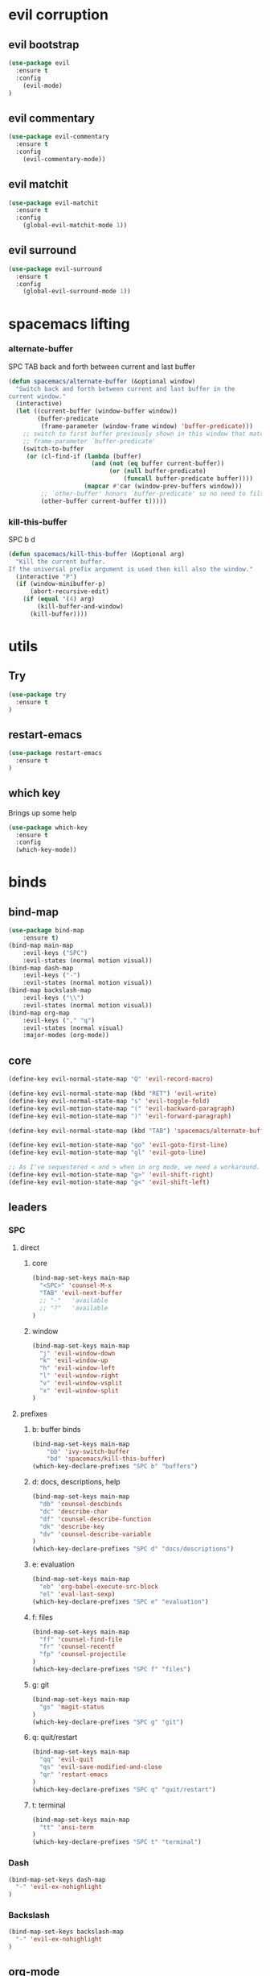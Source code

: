 #+STARTUP: overview
#+STARTUP: indent

* evil corruption
** evil bootstrap
#+BEGIN_SRC emacs-lisp
(use-package evil
  :ensure t
  :config
    (evil-mode)
)
#+END_SRC

** evil commentary
#+BEGIN_SRC emacs-lisp
(use-package evil-commentary
  :ensure t
  :config
    (evil-commentary-mode))
#+END_SRC

** evil matchit
#+BEGIN_SRC emacs-lisp
(use-package evil-matchit
  :ensure t
  :config
    (global-evil-matchit-mode 1))
#+END_SRC

** evil surround
#+BEGIN_SRC emacs-lisp
(use-package evil-surround
  :ensure t
  :config
    (global-evil-surround-mode 1))
#+END_SRC
* spacemacs lifting
*** alternate-buffer
SPC TAB
back and forth between current and last buffer

#+BEGIN_SRC emacs-lisp
(defun spacemacs/alternate-buffer (&optional window)
  "Switch back and forth between current and last buffer in the
current window."
  (interactive)
  (let ((current-buffer (window-buffer window))
        (buffer-predicate
         (frame-parameter (window-frame window) 'buffer-predicate)))
    ;; switch to first buffer previously shown in this window that matches
    ;; frame-parameter `buffer-predicate'
    (switch-to-buffer
     (or (cl-find-if (lambda (buffer)
                       (and (not (eq buffer current-buffer))
                            (or (null buffer-predicate)
                                (funcall buffer-predicate buffer))))
                     (mapcar #'car (window-prev-buffers window)))
         ;; `other-buffer' honors `buffer-predicate' so no need to filter
         (other-buffer current-buffer t)))))
#+END_SRC

*** kill-this-buffer
SPC b d
#+BEGIN_SRC emacs-lisp
(defun spacemacs/kill-this-buffer (&optional arg)
  "Kill the current buffer.
If the universal prefix argument is used then kill also the window."
  (interactive "P")
  (if (window-minibuffer-p)
      (abort-recursive-edit)
    (if (equal '(4) arg)
        (kill-buffer-and-window)
      (kill-buffer))))
#+END_SRC

* utils
** Try
#+BEGIN_SRC emacs-lisp
(use-package try
  :ensure t
)
#+END_SRC

** restart-emacs
#+BEGIN_SRC emacs-lisp
(use-package restart-emacs
  :ensure t
)
#+END_SRC

** which key
  Brings up some help
  #+BEGIN_SRC emacs-lisp
  (use-package which-key
	:ensure t 
	:config
	(which-key-mode))
  #+END_SRC

* binds
** bind-map
#+BEGIN_SRC emacs-lisp
(use-package bind-map
    :ensure t)
(bind-map main-map
    :evil-keys ("SPC")
    :evil-states (normal motion visual))
(bind-map dash-map
    :evil-keys ("-")
    :evil-states (normal motion visual))
(bind-map backslash-map
    :evil-keys ("\\")
    :evil-states (normal motion visual))
(bind-map org-map
    :evil-keys ("," "q")
    :evil-states (normal visual)
    :major-modes (org-mode))
#+END_SRC

** core
#+BEGIN_SRC emacs-lisp
(define-key evil-normal-state-map "Q" 'evil-record-macro)

(define-key evil-normal-state-map (kbd "RET") 'evil-write)
(define-key evil-normal-state-map "s" 'evil-toggle-fold)
(define-key evil-motion-state-map "(" 'evil-backward-paragraph)
(define-key evil-motion-state-map ")" 'evil-forward-paragraph)

(define-key evil-normal-state-map (kbd "TAB") 'spacemacs/alternate-buffer)

(define-key evil-motion-state-map "go" 'evil-goto-first-line)
(define-key evil-motion-state-map "gl" 'evil-goto-line)

;; As I've sequestered < and > when in org mode, we need a workaround.
(define-key evil-motion-state-map "g>" 'evil-shift-right)
(define-key evil-motion-state-map "g<" 'evil-shift-left)
#+END_SRC

** leaders
*** SPC
**** direct
***** core
#+BEGIN_SRC emacs-lisp
(bind-map-set-keys main-map
  "<SPC>" 'counsel-M-x
  "TAB" 'evil-next-buffer
  ;; "-"   'available
  ;; "?"   'available
)
#+END_SRC

***** window 
#+BEGIN_SRC emacs-lisp
(bind-map-set-keys main-map
  "j" 'evil-window-down
  "k" 'evil-window-up
  "h" 'evil-window-left
  "l" 'evil-window-right
  "v" 'evil-window-vsplit
  "x" 'evil-window-split
)
#+END_SRC

**** prefixes
***** b: buffer binds
#+BEGIN_SRC emacs-lisp
(bind-map-set-keys main-map
    "bb" 'ivy-switch-buffer
    "bd" 'spacemacs/kill-this-buffer)
(which-key-declare-prefixes "SPC b" "buffers")
#+END_SRC

***** d: docs, descriptions, help
#+BEGIN_SRC emacs-lisp
  (bind-map-set-keys main-map
    "db" 'counsel-descbinds
    "dc" 'describe-char
    "df" 'counsel-describe-function
    "dk" 'describe-key
    "dv" 'counsel-describe-variable
  )
  (which-key-declare-prefixes "SPC d" "docs/descriptions")
#+END_SRC

***** e: evaluation
#+BEGIN_SRC emacs-lisp
  (bind-map-set-keys main-map
    "eb" 'org-babel-execute-src-block
    "el" 'eval-last-sexp)
  (which-key-declare-prefixes "SPC e" "evaluation")
#+END_SRC

***** f: files
#+BEGIN_SRC emacs-lisp
(bind-map-set-keys main-map
  "ff" 'counsel-find-file
  "fr" 'counsel-recentf
  "fp" 'counsel-projectile
)
(which-key-declare-prefixes "SPC f" "files")
#+END_SRC

***** g: git
#+BEGIN_SRC emacs-lisp
(bind-map-set-keys main-map
  "gs" 'magit-status
)
(which-key-declare-prefixes "SPC g" "git")
#+END_SRC

***** q: quit/restart
#+BEGIN_SRC emacs-lisp
(bind-map-set-keys main-map
  "qq" 'evil-quit
  "qs" 'evil-save-modified-and-close
  "qr" 'restart-emacs
)
(which-key-declare-prefixes "SPC q" "quit/restart")
#+END_SRC

***** t: terminal
#+BEGIN_SRC emacs-lisp
(bind-map-set-keys main-map
  "tt" 'ansi-term
)
(which-key-declare-prefixes "SPC t" "terminal")
#+END_SRC

*** Dash
#+BEGIN_SRC emacs-lisp
(bind-map-set-keys dash-map
  "-" 'evil-ex-nohighlight
)
#+END_SRC

*** Backslash
#+BEGIN_SRC emacs-lisp
(bind-map-set-keys backslash-map
  "-" 'evil-ex-nohighlight
)
#+END_SRC

** org-mode
**** local fixes
#+BEGIN_SRC emacs-lisp
(evil-define-key 'normal org-mode-map (kbd "TAB") 'spacemacs/alternate-buffer)
(when (display-graphic-p)
  (evil-define-key 'normal org-mode-map (kbd "<tab>") 'spacemacs/alternate-buffer)
)

(evil-define-key 'normal org-mode-map (kbd "RET") 'evil-write)

(evil-define-key 'normal org-mode-map "<" 'org-do-promote)
(evil-define-key 'normal org-mode-map ">" 'org-do-demote)
  #+END_SRC

**** local leader
***** movement
#+BEGIN_SRC emacs-lisp
(bind-map-set-keys org-map
  ;; movement
  "u" 'outline-previous-visible-heading
  "h" 'outline-up-heading
  "k" 'org-backward-heading-same-level
  "j" 'org-forward-heading-same-level
  "l" 'outline-next-visible-heading
)
#+END_SRC

***** zoom / visualization
#+BEGIN_SRC emacs-lisp
(bind-map-set-keys org-map
  "zi" 'org-narrow-to-subtree
  "zo" 'widen
)
(which-key-declare-prefixes ", z" "org zoom")
(which-key-declare-prefixes "q z" "org zoom")
#+END_SRC

***** subtree commands
#+BEGIN_SRC emacs-lisp
(bind-map-set-keys org-map
  ;; subtree commands
  "th" 'org-promote-subtree
  "tl" 'org-demote-subtree
  "tk" 'org-move-subtree-up
  "tj" 'org-move-subtree-down
  "ty" 'org-copy-subtree
  "td" 'org-cut-subtree
  "tp" 'org-paste-subtree
  "ts" 'org-show-subtree
  "tc" 'org-clone-subtree-with-time-shift
)
(which-key-declare-prefixes ", t" "org tree ops")
(which-key-declare-prefixes "q t" "org tree ops")
#+END_SRC

***** insertions
#+BEGIN_SRC emacs-lisp
(bind-map-set-keys org-map

  "ih" 'org-insert-heading
  "ia" 'org-insert-heading-after-current
  "ir" 'org-insert-heading-respect-content

  "is" 'org-insert-subheading

  "il" 'org-insert-link
)
(which-key-declare-prefixes ", i" "insertions")
(which-key-declare-prefixes "q i" "insertions")
#+END_SRC

***** others
#+BEGIN_SRC emacs-lisp
(bind-map-set-keys org-map
  ;; code blocks
  "*" 'org-ctrl-c-star

  ;; lists
  "-" 'org-ctrl-c-minus

  ;; lists
  "=" 'org-export-dispatch
  
  ;; cycle
  "TAB" 'org-cycle
)
#+END_SRC

* interface tweaks
** Options
#+BEGIN_SRC emacs-lisp
(setq inhibit-startup-message t)
(tool-bar-mode -1)
(menu-bar-mode -1)
(fset 'yes-or-no-p 'y-or-n-p)
#+END_SRC

** Gui
#+BEGIN_SRC emacs-lisp
(when (display-graphic-p)
  ;; emacs without X does not have scrollbars
  (scroll-bar-mode -1)

  ;; osx does not lose screen real state with menu bar mode on
  (when (eq system-type 'darwin)
    (progn
      ;; start maximized
      ;; (toggle-frame-maximized)
      (set-frame-parameter nil 'fullscreen 'fullboth)
      (menu-bar-mode 1))
  ))
#+END_SRC

** Font configuration
*** Monoisome
- get it at [[https://github.com/larsenwork/monoid][larsenwork/monoid]]
  #+BEGIN_SRC emacs-lisp
  (add-to-list 'default-frame-alist
               '(font . "Monoisome-14"))
  #+END_SRC

** Themes
*** spacemacs
  #+BEGIN_SRC emacs-lisp
    (use-package spacemacs-theme 
      :ensure t)
    (load-theme 'spacemacs-dark t)
  #+END_SRC

*** gruvbox
  #+BEGIN_SRC emacs-lisp
    ;; (use-package gruvbox-theme
    ;;    :ensure t
    ;;    :config
    ;;    (load-theme 'gruvbox t))
  #+END_SRC

*** leuven
#+BEGIN_SRC emacs-lisp
;(load-theme 'leuven t)
#+END_SRC

** Modeline
*** spaceline (activated on OSx)
**** bootstrap
#+BEGIN_SRC emacs-lisp
(when (eq system-type 'darwin)
  (use-package spaceline
    :ensure t)
  (require 'spaceline-config)
  (spaceline-spacemacs-theme)
)
#+END_SRC

**** customization
#+BEGIN_SRC emacs-lisp
;; determine operating system.
(when (eq system-type 'darwin)
  (progn
    (setq powerline-default-separator 'alternate)
    (spaceline-compile)
  )
)
#+END_SRC
- determine separators. more options [[https://github.com/milkypostman/powerline/blob/master/powerline-separators.el#L9-L11][here]].
***** determine operating system hack (if darwin) found [[http://stackoverflow.com/a/1817318/4921402][here.]]
- system-type is a variable defined in `C source code'.
- Special values:
  - `gnu'         compiled for a GNU Hurd system.
  - `gnu/linux'   compiled for a GNU/Linux system.
  - `darwin'      compiled for Darwin (GNU-Darwin, Mac OS X, ...).
  - `ms-dos'      compiled as an MS-DOS application.
  - `windows-nt'  compiled as a native W32 application.
  - `cygwin'      compiled using the Cygwin library.
- Anything else indicates some sort of Unix system.

*** smartmodeline (activated on GNU/Linux)
#+BEGIN_SRC emacs-lisp
  (when (eq system-type 'gnu/linux)
    (use-package smart-mode-line
      :ensure t
      :config
        (setq sml/theme 'respectful)
        (setq sml/no-confirm-load-theme t)
        (sml/setup)
    )
  )
#+END_SRC

* magit
#+BEGIN_SRC emacs-lisp
(use-package magit
  :ensure t
  :config
    (setq magit-display-buffer-function #'magit-display-buffer-fullframe-status-v1)
)
(use-package evil-magit
  :ensure t
)
#+END_SRC

* org mode
** Org bullets
  #+BEGIN_SRC emacs-lisp
  (use-package org-bullets
    :ensure t
    :config
      (progn
        (when (display-graphic-p)
          (add-hook 'org-mode-hook (lambda () (org-bullets-mode 1))))
        (setq org-ellipsis "…")))

;Other interesting characters are ▼, ↴, ⬎, ⤷,…, and ⋱.
;(setq org-ellipsis "⤵")
  #+END_SRC

** Reveal.js
  #+BEGIN_SRC emacs-lisp
    (use-package ox-reveal
      :ensure t
    )

    (setq org-reveal-root "https://cdn.jsdelivr.net/reveal.js/3.0.0/")
    (setq org-reveal-mathjax t)

    (use-package htmlize
      :ensure t
    )
  #+END_SRC
  
* ivy/counsel
#+BEGIN_SRC emacs-lisp
    (use-package ivy
      :ensure t
      :config
        (progn
            (ivy-mode 1)
            (setq ivy-use-virtual-buffers t)
            (setq ivy-count-format "(%d/%d) ")
            (define-key ivy-minibuffer-map (kbd "<escape>") 'minibuffer-keyboard-quit)))

    (use-package counsel
      :ensure t)
#+END_SRC

* projectile
#+BEGIN_SRC emacs-lisp
(use-package projectile
  :ensure t
  :config
    (add-hook 'prog-mode-hook 'projectile-mode)
    (add-hook 'org-mode-hook 'projectile-mode))

(use-package counsel-projectile
  :ensure t)
#+END_SRC

* syntax highlights
** markdown
#+BEGIN_SRC emacs-lisp
(use-package markdown-mode
      :ensure t
      :commands (markdown-mode gfm-mode)
      :mode (("README\\.md\\'" . gfm-mode)
             ("\\.md\\'" . markdown-mode)
             ("\\.markdown\\'" . markdown-mode))
      :init (setq markdown-command "multimarkdown"))
#+END_SRC

** rainbow delimiters
#+BEGIN_SRC emacs-lisp
(use-package rainbow-delimiters
  :ensure t
  :config
    ;; start in almost all main program modes
    (add-hook 'prog-mode-hook #'rainbow-delimiters-mode)
)
#+END_SRC

** highlight-parentheses
#+BEGIN_SRC emacs-lisp
  (use-package highlight-parentheses
    :ensure t
    :config
      (progn
        (add-hook 'prog-mode-hook #'highlight-parentheses-mode)
        (add-hook 'org-mode-hook #'highlight-parentheses-mode)
        (setq hl-paren-delay 0.2)
        (setq hl-paren-colors '("Springgreen3"
                                "IndianRed1"
                                "IndianRed3"
                                "IndianRed4"))
        (set-face-attribute 'hl-paren-face nil :weight 'ultra-bold)))
#+END_SRC

* company mode
#+BEGIN_SRC emacs-lisp
(use-package company
  :ensure t
  :config
    (add-hook 'after-init-hook 'global-company-mode))
#+END_SRC

* fixes
** move custom data out of init.el
- more info [[http://irreal.org/blog/?p=3765][here]]
- and [[http://emacsblog.org/2008/12/06/quick-tip-detaching-the-custom-file/][here (M-x all-things-emacs)]]
  #+BEGIN_SRC emacs-lisp
(setq custom-file "~/.emacs.d/emacs-customizations.el")
(load custom-file 'noerror)
  #+END_SRC

** Yasnippet hijacks TAB key in term mode
#+BEGIN_SRC emacs-lisp
(add-hook 'term-mode-hook 'my-term-mode-hook)
(defun my-term-mode-hook ()
  (yas-minor-mode -1))
#+END_SRC

** make zsh with bindkey -v and ansi-term be friendly to each other [[https://github.com/syl20bnr/spacemacs/issues/7140][syl20bnr/spacemacs#7140]]
*** TheBB's solution
- shamelessly lifted from github.com/TheBB's config
- not working though.
#+BEGIN_SRC emacs-lisp
  ;(evil-set-initial-state 'term-mode 'emacs)
  ;(evil-set-initial-state 'calculator-mode 'emacs)
  ;(evil-define-key 'emacs term-raw-map (kbd "C-c") 'term-send-raw)
  ;(push 'term-mode evil-escape-excluded-major-modes)
#+END_SRC

*** from SO question: [[http://emacs.stackexchange.com/questions/21605/term-raw-map-and-local-unset-key-need-to-pass-m-left-right-up-down-to-shell][question]]
#+BEGIN_SRC emacs-lisp
(defun my-term-hook ()
  (define-key term-raw-map (kbd "<escape>")
    (lambda () (interactive) (term-send-raw-string "\e[")))
)
(add-hook 'term-mode-hook 'my-term-hook)
#+END_SRC

* disabled
** Flycheck
  #+BEGIN_SRC emacs-lisp
    ;; (use-package flycheck
    ;;   :ensure t
    ;;   :init
    ;;   (global-flycheck-mode t))
  #+END_SRC

** Autocomplete
  #+BEGIN_SRC emacs-lisp
    ;; (use-package auto-complete
    ;; :ensure t
    ;; :init
    ;; (progn
    ;;   (ac-config-default)
    ;;   (global-auto-complete-mode t)
    ;;   ))
  #+END_SRC

** Yasnippet
  #+BEGIN_SRC emacs-lisp
    ;; (use-package yasnippet
    ;;   :ensure t
    ;;   :init
    ;;     (yas-global-mode 1))
  #+END_SRC

** Avy
  1. See https://github.com/abo-abo/avy for more info
  2. navigate by searching for a letter on the screen and jumping to it
  #+BEGIN_SRC emacs-lisp
    ;; (use-package avy
    ;;   :ensure t)
  #+END_SRC

